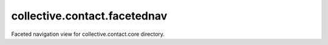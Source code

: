 ====================
collective.contact.facetednav
====================

Faceted navigation view for collective.contact.core directory.
